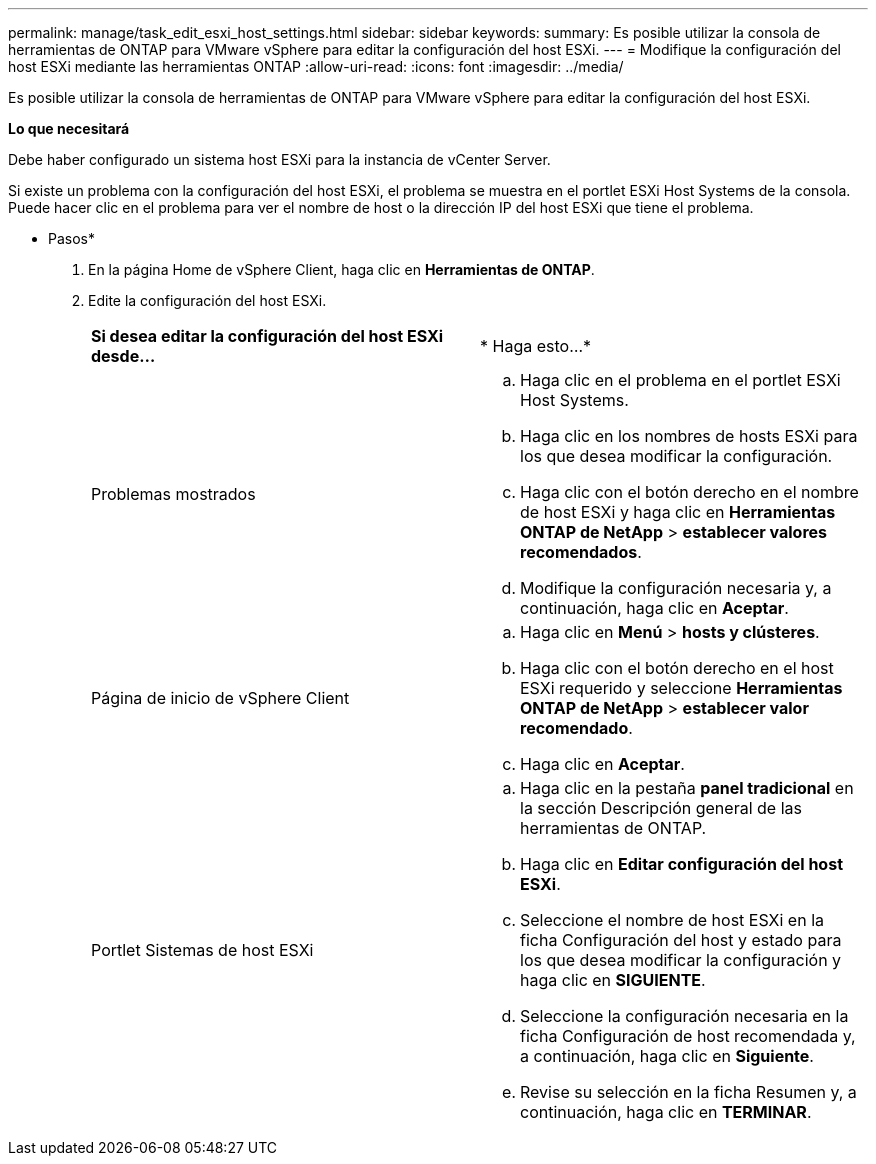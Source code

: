 ---
permalink: manage/task_edit_esxi_host_settings.html 
sidebar: sidebar 
keywords:  
summary: Es posible utilizar la consola de herramientas de ONTAP para VMware vSphere para editar la configuración del host ESXi. 
---
= Modifique la configuración del host ESXi mediante las herramientas ONTAP
:allow-uri-read: 
:icons: font
:imagesdir: ../media/


[role="lead"]
Es posible utilizar la consola de herramientas de ONTAP para VMware vSphere para editar la configuración del host ESXi.

*Lo que necesitará*

Debe haber configurado un sistema host ESXi para la instancia de vCenter Server.

Si existe un problema con la configuración del host ESXi, el problema se muestra en el portlet ESXi Host Systems de la consola. Puede hacer clic en el problema para ver el nombre de host o la dirección IP del host ESXi que tiene el problema.

* Pasos*

. En la página Home de vSphere Client, haga clic en *Herramientas de ONTAP*.
. Edite la configuración del host ESXi.
+
|===


| *Si desea editar la configuración del host ESXi desde...* | * Haga esto...* 


 a| 
Problemas mostrados
 a| 
.. Haga clic en el problema en el portlet ESXi Host Systems.
.. Haga clic en los nombres de hosts ESXi para los que desea modificar la configuración.
.. Haga clic con el botón derecho en el nombre de host ESXi y haga clic en *Herramientas ONTAP de NetApp* > *establecer valores recomendados*.
.. Modifique la configuración necesaria y, a continuación, haga clic en *Aceptar*.




 a| 
Página de inicio de vSphere Client
 a| 
.. Haga clic en *Menú* > *hosts y clústeres*.
.. Haga clic con el botón derecho en el host ESXi requerido y seleccione *Herramientas ONTAP de NetApp* > *establecer valor recomendado*.
.. Haga clic en *Aceptar*.




 a| 
Portlet Sistemas de host ESXi
 a| 
.. Haga clic en la pestaña *panel tradicional* en la sección Descripción general de las herramientas de ONTAP.
.. Haga clic en *Editar configuración del host ESXi*.
.. Seleccione el nombre de host ESXi en la ficha Configuración del host y estado para los que desea modificar la configuración y haga clic en *SIGUIENTE*.
.. Seleccione la configuración necesaria en la ficha Configuración de host recomendada y, a continuación, haga clic en *Siguiente*.
.. Revise su selección en la ficha Resumen y, a continuación, haga clic en *TERMINAR*.


|===

